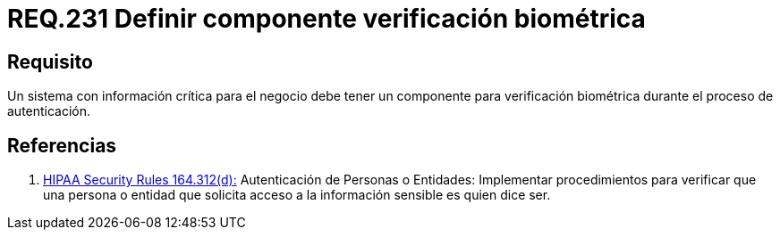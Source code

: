 :slug: rules/231/
:category: rules
:description: En el presente documento se detallan los requerimientos de seguridad relacionados a la gestión segura de autenticación de usuarios. En este caso, se recomienda que cuando se maneje información crítica, se cuente con componentes de verificación biométrica en un proceso de autenticación.
:keywords: Sistema, Información, Negocio, Verificación, Biométrica, Autenticación.
:rules: yes

= REQ.231 Definir componente verificación biométrica

== Requisito

Un sistema con información crítica para el negocio
debe tener un componente para verificación biométrica
durante el proceso de autenticación.

== Referencias

. [[r1]] link:https://www.law.cornell.edu/cfr/text/45/164.312[+HIPAA Security Rules+ 164.312(d):]
Autenticación de Personas o Entidades: Implementar procedimientos
para verificar que una persona o entidad que solicita acceso
a la información sensible es quien dice ser.

